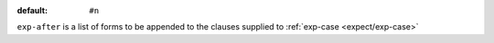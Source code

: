 :default: ``#n``

``exp-after`` is a list of forms to be appended to the clauses
supplied to :ref:`exp-case <expect/exp-case>`

